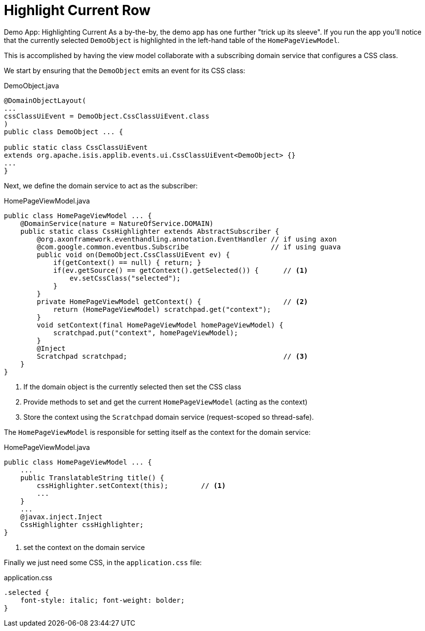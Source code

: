 :_basedir: ../../
:_imagesdir: images/
[[_ugvw_hints-and-tips_highlight-current-row]]
= Highlight Current Row
:Notice: Licensed to the Apache Software Foundation (ASF) under one or more contributor license agreements. See the NOTICE file distributed with this work for additional information regarding copyright ownership. The ASF licenses this file to you under the Apache License, Version 2.0 (the "License"); you may not use this file except in compliance with the License. You may obtain a copy of the License at. http://www.apache.org/licenses/LICENSE-2.0 . Unless required by applicable law or agreed to in writing, software distributed under the License is distributed on an "AS IS" BASIS, WITHOUT WARRANTIES OR  CONDITIONS OF ANY KIND, either express or implied. See the License for the specific language governing permissions and limitations under the License.


Demo App: Highlighting Current
As a by-the-by, the demo app has one further "trick up its sleeve".
If you run the app you'll notice that the currently selected `DemoObject` is highlighted in the left-hand table of the `HomePageViewModel`.

This is accomplished by having the view model collaborate with a subscribing domain service that configures a CSS class.

We start by ensuring that the `DemoObject` emits an event for its CSS class:

[source,java]
.DemoObject.java
----
@DomainObjectLayout(
...
cssClassUiEvent = DemoObject.CssClassUiEvent.class
)
public class DemoObject ... {

public static class CssClassUiEvent
extends org.apache.isis.applib.events.ui.CssClassUiEvent<DemoObject> {}
...
}
----

Next, we define the domain service to act as the subscriber:

[source,java]
.HomePageViewModel.java
----
public class HomePageViewModel ... {
    @DomainService(nature = NatureOfService.DOMAIN)
    public static class CssHighlighter extends AbstractSubscriber {
        @org.axonframework.eventhandling.annotation.EventHandler // if using axon
        @com.google.common.eventbus.Subscribe                    // if using guava
        public void on(DemoObject.CssClassUiEvent ev) {
            if(getContext() == null) { return; }
            if(ev.getSource() == getContext().getSelected()) {      // <1>
                ev.setCssClass("selected");
            }
        }
        private HomePageViewModel getContext() {                    // <2>
            return (HomePageViewModel) scratchpad.get("context");
        }
        void setContext(final HomePageViewModel homePageViewModel) {
            scratchpad.put("context", homePageViewModel);
        }
        @Inject
        Scratchpad scratchpad;                                      // <3>
    }
}
----
<1> If the domain object is the currently selected then set the CSS class
<2> Provide methods to set and get the current `HomePageViewModel` (acting as the context)
<3> Store the context using the `Scratchpad` domain service (request-scoped so thread-safe).

The `HomePageViewModel` is responsible for setting itself as the context for the domain service:

[source,java]
.HomePageViewModel.java
----
public class HomePageViewModel ... {
    ...
    public TranslatableString title() {
        cssHighlighter.setContext(this);        // <1>
        ...
    }
    ...
    @javax.inject.Inject
    CssHighlighter cssHighlighter;
}
----
<1> set the context on the domain service

Finally we just need some CSS, in the `application.css` file:

[source,css]
.application.css
----
.selected {
    font-style: italic; font-weight: bolder;
}
----
